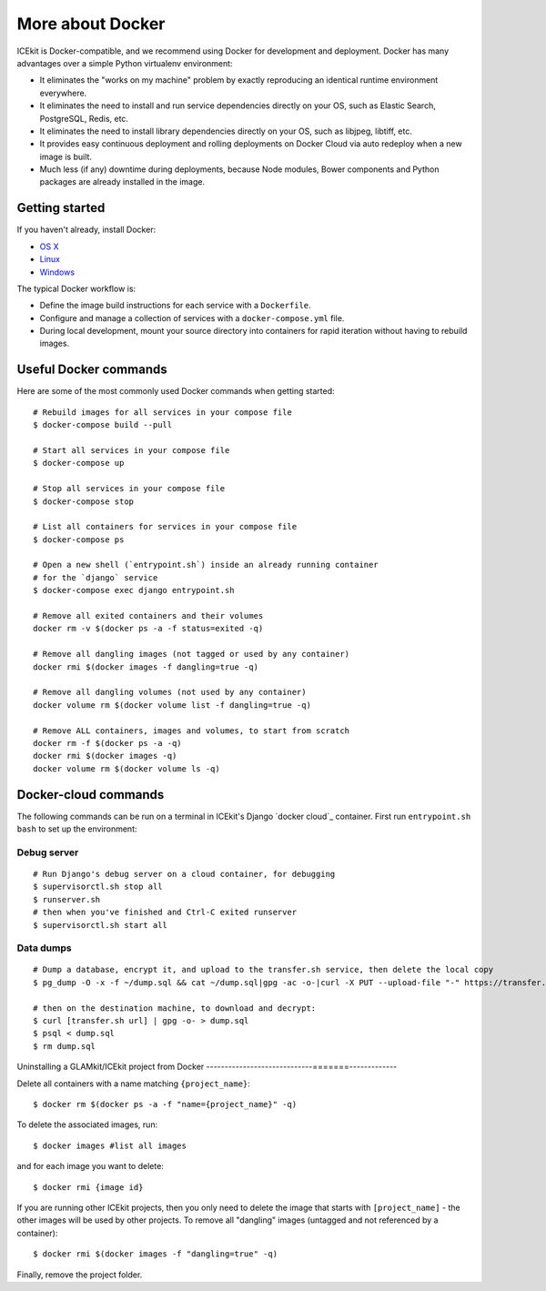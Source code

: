 More about Docker
=================

ICEkit is Docker-compatible, and we recommend using Docker for development and
deployment. Docker has many advantages over a simple Python virtualenv
environment:

-  It eliminates the "works on my machine" problem by exactly reproducing
   an identical runtime environment everywhere.

-  It eliminates the need to install and run service dependencies directly
   on your OS, such as Elastic Search, PostgreSQL, Redis, etc.

-  It eliminates the need to install library dependencies directly on your
   OS, such as libjpeg, libtiff, etc.

-  It provides easy continuous deployment and rolling deployments on Docker
   Cloud via auto redeploy when a new image is built.

-  Much less (if any) downtime during deployments, because Node modules,
   Bower components and Python packages are already installed in the
   image.

Getting started
---------------

If you haven't already, install Docker:

-  `OS X <https://download.docker.com/mac/stable/Docker.dmg>`__
-  `Linux <https://docs.docker.com/engine/installation/linux/>`__
-  `Windows <https://download.docker.com/win/stable/InstallDocker.msi>`__

The typical Docker workflow is:

-  Define the image build instructions for each service with a
   ``Dockerfile``.

-  Configure and manage a collection of services with a
   ``docker-compose.yml`` file.

-  During local development, mount your source directory into containers
   for rapid iteration without having to rebuild images.

Useful Docker commands
----------------------

Here are some of the most commonly used Docker commands when getting
started::

    # Rebuild images for all services in your compose file
    $ docker-compose build --pull

    # Start all services in your compose file
    $ docker-compose up

    # Stop all services in your compose file
    $ docker-compose stop

    # List all containers for services in your compose file
    $ docker-compose ps

    # Open a new shell (`entrypoint.sh`) inside an already running container
    # for the `django` service
    $ docker-compose exec django entrypoint.sh

    # Remove all exited containers and their volumes
    docker rm -v $(docker ps -a -f status=exited -q)

    # Remove all dangling images (not tagged or used by any container)
    docker rmi $(docker images -f dangling=true -q)

    # Remove all dangling volumes (not used by any container)
    docker volume rm $(docker volume list -f dangling=true -q)

    # Remove ALL containers, images and volumes, to start from scratch
    docker rm -f $(docker ps -a -q)
    docker rmi $(docker images -q)
    docker volume rm $(docker volume ls -q)

Docker-cloud commands
---------------------

The following commands can be run on a terminal in ICEkit's Django
`docker cloud`_ container. First run ``entrypoint.sh bash`` to set up the
environment:

Debug server
~~~~~~~~~~~~

::

    # Run Django's debug server on a cloud container, for debugging
    $ supervisorctl.sh stop all
    $ runserver.sh
    # then when you've finished and Ctrl-C exited runserver
    $ supervisorctl.sh start all

Data dumps
~~~~~~~~~~

::

    # Dump a database, encrypt it, and upload to the transfer.sh service, then delete the local copy
    $ pg_dump -O -x -f ~/dump.sql && cat ~/dump.sql|gpg -ac -o-|curl -X PUT --upload-file "-" https://transfer.sh/dump.sql.gpg && rm ~/dump.sql

    # then on the destination machine, to download and decrypt:
    $ curl [transfer.sh url] | gpg -o- > dump.sql
    $ psql < dump.sql
    $ rm dump.sql

Uninstalling a GLAMkit/ICEkit project from Docker
-----------------------------=======-------------

Delete all containers with a name matching ``{project_name}``::

    $ docker rm $(docker ps -a -f "name={project_name}" -q)

To delete the associated images, run::

    $ docker images #list all images

and for each image you want to delete::

    $ docker rmi {image id}

If you are running other ICEkit projects, then you only need to delete
the image that starts with ``[project_name]`` - the other images will be
used by other projects. To remove all "dangling" images (untagged and
not referenced by a container)::

    $ docker rmi $(docker images -f "dangling=true" -q)

Finally, remove the project folder.
